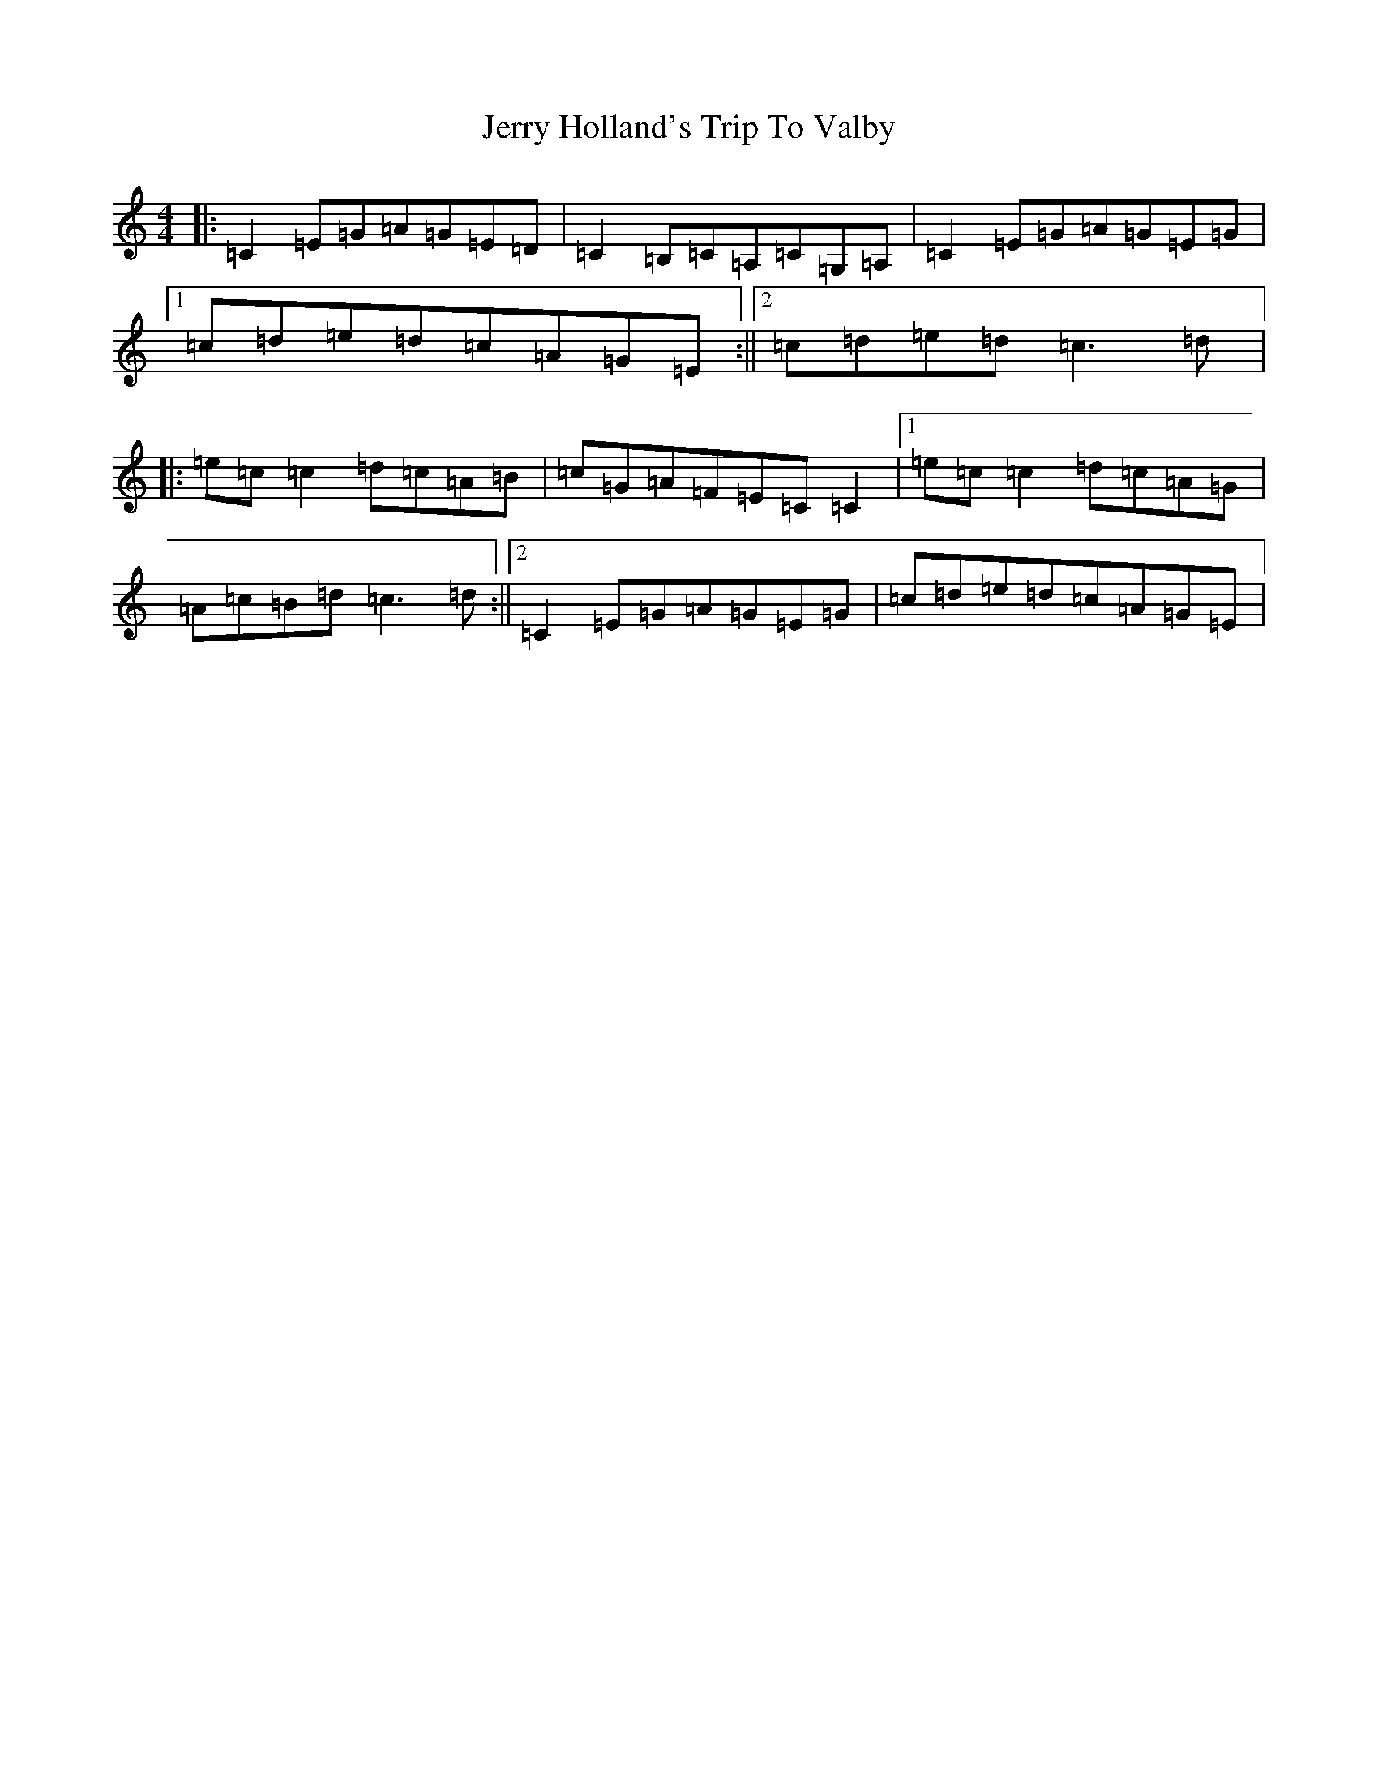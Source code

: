 X: 10370
T: Jerry Holland's Trip To Valby
S: https://thesession.org/tunes/3980#setting3980
R: reel
M:4/4
L:1/8
K: C Major
|:=C2=E=G=A=G=E=D|=C2=B,=C=A,=C=G,=A,|=C2=E=G=A=G=E=G|1=c=d=e=d=c=A=G=E:||2=c=d=e=d=c3=d|:=e=c=c2=d=c=A=B|=c=G=A=F=E=C=C2|1=e=c=c2=d=c=A=G|=A=c=B=d=c3=d:||2=C2=E=G=A=G=E=G|=c=d=e=d=c=A=G=E|